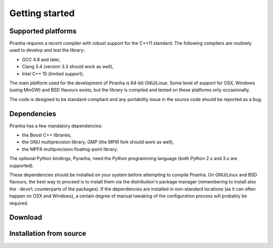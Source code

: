 .. _getting_started:

Getting started
===============

Supported platforms
-------------------

Piranha requires a recent compiler with robust support for the C++11 standard. The following
compilers are routinely used to develop and test the library:

* GCC 4.8 and later,
* Clang 3.4 (version 3.3 should work as well),
* Intel C++ 15 (limited support).

The main platform used for the development of Piranha is 64-bit GNU/Linux. Some level of support
for OSX, Windows (using MinGW) and BSD flavours exists, but the library is compiled and tested on these
platforms only occasionally.

The code is designed to be standard-compliant and any portability issue in the source code
should be reported as a bug.

Dependencies
------------

Piranha has a few mandatory dependencies:

* the Boost C++ libraries,
* the GNU multiprecision library, GMP (the MPIR fork should work as well),
* the MPFR multiprecision floating-point library.

The optional Python bindings, Pyranha, need the Python programming language (both Python
2.x and 3.x are supported).

These dependencies should be installed on your system before attempting to compile Piranha. On GNU/Linux
and BSD flavours, the best way to proceed is to install them via the distribution's package manager
(remembering to install also the ``-devel`` counterparts of the packages). If the dependencies are installed
in non-standard locations (as it can often happen on OSX and Windows), a certain degree of manual tweaking
of the configuration process will probably be required.

Download
--------

Installation from source
------------------------
